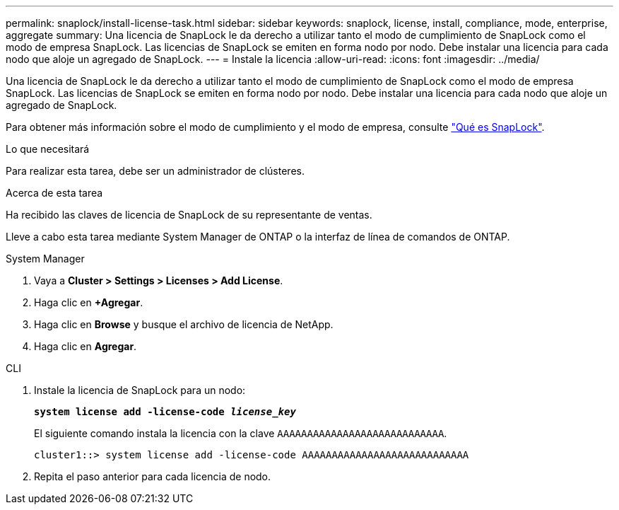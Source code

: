 ---
permalink: snaplock/install-license-task.html 
sidebar: sidebar 
keywords: snaplock, license, install, compliance, mode, enterprise, aggregate 
summary: Una licencia de SnapLock le da derecho a utilizar tanto el modo de cumplimiento de SnapLock como el modo de empresa SnapLock. Las licencias de SnapLock se emiten en forma nodo por nodo. Debe instalar una licencia para cada nodo que aloje un agregado de SnapLock. 
---
= Instale la licencia
:allow-uri-read: 
:icons: font
:imagesdir: ../media/


[role="lead"]
Una licencia de SnapLock le da derecho a utilizar tanto el modo de cumplimiento de SnapLock como el modo de empresa SnapLock. Las licencias de SnapLock se emiten en forma nodo por nodo. Debe instalar una licencia para cada nodo que aloje un agregado de SnapLock.

Para obtener más información sobre el modo de cumplimiento y el modo de empresa, consulte link:https://docs.netapp.com/us-en/ontap/snaplock/index.html["Qué es SnapLock"].

.Lo que necesitará
Para realizar esta tarea, debe ser un administrador de clústeres.

.Acerca de esta tarea
Ha recibido las claves de licencia de SnapLock de su representante de ventas.

Lleve a cabo esta tarea mediante System Manager de ONTAP o la interfaz de línea de comandos de ONTAP.

[role="tabbed-block"]
====
.System Manager
--
. Vaya a *Cluster > Settings > Licenses > Add License*.
. Haga clic en *+Agregar*.
. Haga clic en *Browse* y busque el archivo de licencia de NetApp.
. Haga clic en *Agregar*.


--
.CLI
--
. Instale la licencia de SnapLock para un nodo:
+
`*system license add -license-code _license_key_*`

+
El siguiente comando instala la licencia con la clave `AAAAAAAAAAAAAAAAAAAAAAAAAAAA`.

+
[listing]
----
cluster1::> system license add -license-code AAAAAAAAAAAAAAAAAAAAAAAAAAAA
----
. Repita el paso anterior para cada licencia de nodo.


--
====